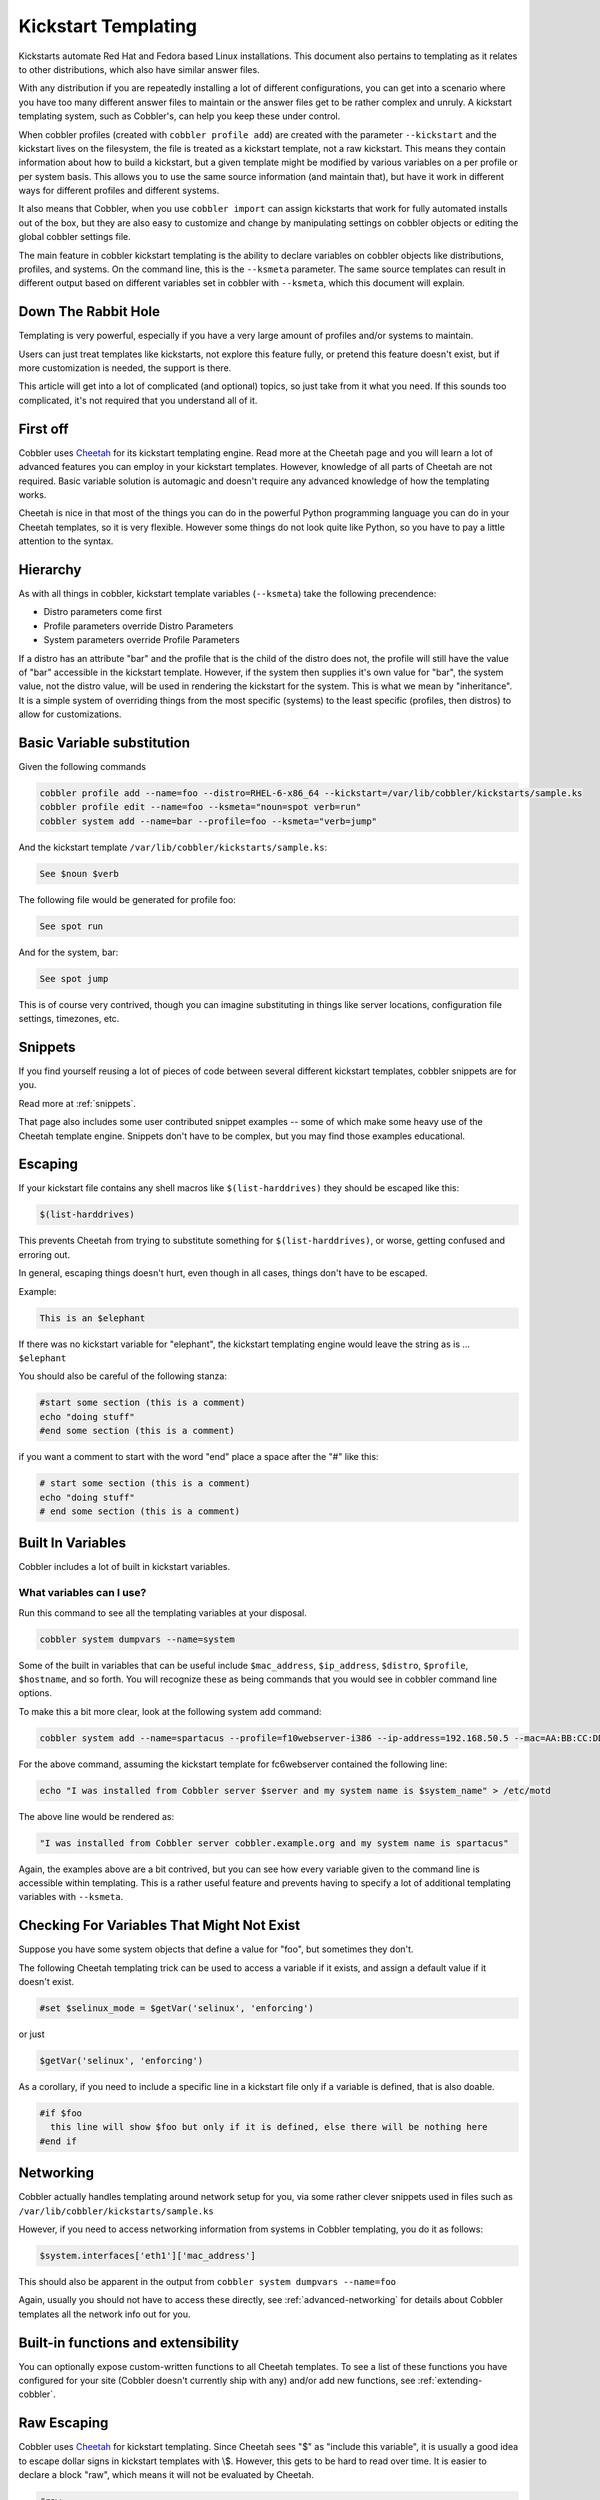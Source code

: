 .. _kickstart-templating:

********************
Kickstart Templating
********************

Kickstarts automate Red Hat and Fedora based Linux installations. This document also pertains to templating as it
relates to other distributions, which also have similar answer files.

With any distribution if you are repeatedly installing a lot of different configurations, you can get into a scenario
where you have too many different answer files to maintain or the answer files get to be rather complex and unruly. A
kickstart templating system, such as Cobbler's, can help you keep these under control.

When cobbler profiles (created with ``cobbler profile add``) are created with the parameter ``--kickstart`` and the
kickstart lives on the filesystem, the file is treated as a kickstart template, not a raw kickstart. This means they
contain information about how to build a kickstart, but a given template might be modified by various variables on a per
profile or per system basis. This allows you to use the same source information (and maintain that), but have it work in
different ways for different profiles and different systems.

It also means that Cobbler, when you use ``cobbler import`` can assign kickstarts that work for fully automated installs
out of the box, but they are also easy to customize and change by manipulating settings on cobbler objects or editing
the global cobbler settings file.

The main feature in cobbler kickstart templating is the ability to declare variables on cobbler objects like
distributions, profiles, and systems. On the command line, this is the ``--ksmeta`` parameter. The same source templates
can result in different output based on different variables set in cobbler with ``--ksmeta``, which this document will
explain.

Down The Rabbit Hole
####################

Templating is very powerful, especially if you have a very large amount of profiles and/or systems to maintain.

Users can just treat templates like kickstarts, not explore this feature fully, or pretend this feature doesn't exist,
but if more customization is needed, the support is there.

This article will get into a lot of complicated (and optional) topics, so just take from it what you need. If this
sounds too complicated, it's not required that you understand all of it.

First off
#########

Cobbler uses `Cheetah <https://cheetahtemplate.org/>`_ for its kickstart templating engine. Read more at the Cheetah
page and you will learn a lot of advanced features you can employ in your kickstart templates. However, knowledge of all
parts of Cheetah are not required. Basic variable solution is automagic and doesn't require any advanced knowledge of
how the templating works.

Cheetah is nice in that most of the things you can do in the powerful Python programming language you can do in your
Cheetah templates, so it is very flexible. However some things do not look quite like Python, so you have to pay a
little attention to the syntax.

Hierarchy
#########

As with all things in cobbler, kickstart template variables (``--ksmeta``) take the following precendence:

* Distro parameters come first
* Profile parameters override Distro Parameters
* System parameters override Profile Parameters

If a distro has an attribute "bar" and the profile that is the child of the distro does not, the profile will still have
the value of "bar" accessible in the kickstart template. However, if the system then supplies it's own value for "bar",
the system value, not the distro value, will be used in rendering the kickstart for the system. This is what we mean by
"inheritance". It is a simple system of overriding things from the most specific (systems) to the least specific
(profiles, then distros) to allow for customizations.

Basic Variable substitution
###########################

Given the following commands

.. code-block:: bash

    cobbler profile add --name=foo --distro=RHEL-6-x86_64 --kickstart=/var/lib/cobbler/kickstarts/sample.ks
    cobbler profile edit --name=foo --ksmeta="noun=spot verb=run"
    cobbler system add --name=bar --profile=foo --ksmeta="verb=jump"

And the kickstart template ``/var/lib/cobbler/kickstarts/sample.ks``:

.. code-block:: bash

    See $noun $verb

The following file would be generated for profile foo:

.. code-block:: bash

    See spot run

And for the system, bar:

.. code-block:: bash

    See spot jump

This is of course very contrived, though you can imagine substituting in things like server locations, configuration
file settings, timezones, etc.

.. _kickstart-snippets:

Snippets
########

If you find yourself reusing a lot of pieces of code between several different kickstart templates, cobbler snippets are
for you.

Read more at :ref:`snippets`.

That page also includes some user contributed snippet examples -- some of which make some heavy use of the Cheetah
template engine. Snippets don't have to be complex, but you may find those examples educational.

Escaping
########

If your kickstart file contains any shell macros like ``$(list-harddrives)`` they should be escaped like this:

.. code-block:: bash

    $(list-harddrives)

This prevents Cheetah from trying to substitute something for ``$(list-harddrives)``, or worse, getting confused and
erroring out.

In general, escaping things doesn't hurt, even though in all cases, things don't have to be escaped.

Example:

.. code-block:: bash

    This is an $elephant

If there was no kickstart variable for "elephant", the kickstart templating engine would leave the string as is ...
``$elephant``

You should also be careful of the following stanza:

.. code-block:: bash

    #start some section (this is a comment)
    echo "doing stuff"
    #end some section (this is a comment)

if you want a comment to start with the word "end" place a space after the "\#" like this:

.. code-block:: bash

    # start some section (this is a comment)
    echo "doing stuff"
    # end some section (this is a comment)

Built In Variables
##################

Cobbler includes a lot of built in kickstart variables.

What variables can I use?
*************************

Run this command to see all the templating variables at your disposal.

.. code-block:: bash

    cobbler system dumpvars --name=system

Some of the built in variables that can be useful include ``$mac_address``, ``$ip_address``, ``$distro``, ``$profile``,
``$hostname``, and so forth. You will recognize these as being commands that you would see in cobbler command line
options.

To make this a bit more clear, look at the following system add command:

.. code-block:: bash

    cobbler system add --name=spartacus --profile=f10webserver-i386 --ip-address=192.168.50.5 --mac=AA:BB:CC:DD:EE:FF --hostname=spartacus.example.org

For the above command, assuming the kickstart template for fc6webserver contained the following line:

.. code-block:: bash

    echo "I was installed from Cobbler server $server and my system name is $system_name" > /etc/motd

The above line would be rendered as:

.. code-block:: bash

    "I was installed from Cobbler server cobbler.example.org and my system name is spartacus"

Again, the examples above are a bit contrived, but you can see how every variable given to the command line is
accessible within templating. This is a rather useful feature and prevents having to specify a lot of additional
templating variables with ``--ksmeta``.

Checking For Variables That Might Not Exist
###########################################

Suppose you have some system objects that define a value for "foo", but sometimes they don't.

The following Cheetah templating trick can be used to access a variable if it exists, and assign a default value if it
doesn't exist.

.. code-block:: bash

    #set $selinux_mode = $getVar('selinux', 'enforcing')

or just

.. code-block:: bash

    $getVar('selinux', 'enforcing')

As a corollary, if you need to include a specific line in a kickstart file only if a variable is defined, that is also
doable.

.. code-block:: bash

    #if $foo
      this line will show $foo but only if it is defined, else there will be nothing here
    #end if

Networking
##########

Cobbler actually handles templating around network setup for you, via some rather clever snippets used in files such as
``/var/lib/cobbler/kickstarts/sample.ks``

However, if you need to access networking information from systems in Cobbler templating, you do it as follows:

.. code-block:: bash

    $system.interfaces['eth1']['mac_address']

This should also be apparent in the output from ``cobbler system dumpvars --name=foo``

Again, usually you should not have to access these directly, see :ref:`advanced-networking` for details about Cobbler
templates all the network info out for you.

Built-in functions and extensibility
####################################

You can optionally expose custom-written functions to all Cheetah templates. To see a list of these functions you have
configured for your site (Cobbler doesn't currently ship with any) and/or add new functions, see
:ref:`extending-cobbler`.

Raw Escaping
############

Cobbler uses `Cheetah <https://cheetahtemplate.org>`_ for kickstart templating. Since Cheetah sees "$" as "include this
variable", it is usually a good idea to escape dollar signs in kickstart templates with \\$. However, this gets to be
hard to read over time. It is easier to declare a block "raw", which means it will not be evaluated by Cheetah.

.. code-block:: bash

    #raw
    This $dollar sign will stay in the output regardless of what the --ksmeta metadata variables are
    #end raw

It is possible to cheat by assigning bash variables from the values of Cheetah variables, and use them inside raw
blocks. This is useful if you want your shell scripts to be able to access templating variables but don't really want
to make sure escaping is all super-correct.

.. code-block:: none

    %pre
    foo = $foo
    #raw
    This $foo will be evaluated and will not appear with a dollar sign
    and if you included funky shell scripts here you wouldn't have to worry
    about escaping anything.  The $foo comes from bash and not Cheetah
    #end raw

Raw escaping and Snippets
*************************

Be aware: raw escaping also applies to SNIPPET directives. For example:

.. code-block:: bash

    #raw
    $SNIPPET('my_snippet')
    #end raw

Will not work as expected. The result will be:

.. code-block:: bash

    $SNIPPET('my_snippet')

Because ``$SNIPPET`` is inside ``#raw #end raw``, Cheetah ignores it, and the snippet is not included. Note this also
applies to the legacy ``SNIPPET::`` syntax.

The ``#raw`` ``#end raw`` directives should instead be placed inside of ``my_snippet``.

Conditionals
############

Cheetah supports looping and if statements. For more of this, see the `Cheetah <http://cheetahtemplate.org>`_ web page.

(This section needs to be expanded)

"Stanza" Support
################

Stanzas are the precursor to Cobbler snippets. Certain built-in complex pieces of code are auto-generated by Cobbler,
from within the Cobbler source code, that vary based upon the configuration of the cobbler object being rendered. These
sections are not user extensible, unlike the newer snippet support. These are being explained here to give folks an idea
of why they should leave these weird dollar sign variables in their kickstarts, but in general, more cobbler stanzas
will not be added. The new snippets are the user-extensible way to go.

Certain blocks of kickstart code are substituted for the following variables:

* ``$yum_repo_stanza`` -- this is replaced with the code neccessary to set up any repos that are associated with the
  given cobbler profile, for use during install time. This should be present towards the top of a kickstart, but only
  for kickstarts that are RHEL5 and later or FC6 and later. Before those versions, kickstart/Anaconda did not support
  the "repo" directive.
* ``$yum_config_stanza`` -- this is replaced with the code neccessary to configure the installed system to use the yum
  repos set up during install time for regular operation. In other words, it sets up ``/etc/yum.repos.d`` on the
  provisioned system. This works for all machines that can have yum installed. If the value in
  ``/var/lib/cobbler/settings`` for ``yum_post_install_mirror`` is set, in addition, the provisioned system will be
  pointed to the boot server as an install source for "core" packages as well as any additional repos.
* ``$kickstart_done`` -- this is replaced with a specially formatted ``wget``, that places an entry in the cobbler
  and/or Apache (depending on how implemented at the time) log file, allowing ``cobbler status`` to better tell when
  kickstarts are fully complete. The implementation of what ``kickstart_done`` means may vary depending on the cobbler
  version, but it should always be placed in a kickstart template as the last line in %post. Beware in version 2.2.0,
  ``$kickstart_done`` does not exist anymore. Use ``$SNIPPLET('kickstart_done')`` instead between a cheetah stanza.
* (there may be other :ref:`snippets` and macros used not listed above)

Over time these will become first class Cobbler snippets.

Validation
##########

Cobbler contains a command ``cobbler validateks`` that will run ksvalidator (part of the pykickstart package) against
all rendered kickstarts to see if Anaconda will likely like them. It should be noted that ksvalidator is not perfect,
and in some cases, it will report false positives and/or negatives. However, it is still useful to make sure that your
rendered output from the kickstart templates is still good.

Testing an install in a VM is often a better idea.

Looking at results
##################

As was said earlier, what is provided for ``--kickstart`` is a template, not a kickstart. Templates are used to generate
kickstarts. The actual contents of the files are served up dynamically from Python and Apache. If you would like to see
the output of cobbler first hand (for your own review), you can run the following commands:

For profiles: ``cobbler profile getks --name=profile-name``

For systems: ``cobbler system getks --name=system-name``

Calling Python Code
###################

Cheetah lets you use python modules from inside the templates.

Example:

.. code-block:: bash

    #import time
    $time.strftime('%m/%d/%Y')

However what modules you can import are very limited for security reasons. If you see a module cobbler won't let you
import, add it to the whitelist in ``/etc/cobbler/settings``.

Comments
########

Cheetah makes comments with double hash marks ``##``. Any line starting with ``##`` will not show up in the rendered
kickstart file at all.

Kickstart comments ``#`` will show up in the rendered output.

Both styles of comments may be mixed. You can use ``##`` to describe what you are doing in your templates, and those
``##`` comments won't show up when someone looks at the rendered kickstart file in ``/var/www/cobbler``.

If this sounds complicated, it is. It's even more complicated in that Cheetah has special meanings for some things
starting with ``#`` like ``#if`` or ``#include``. It's pretty much safe to just use the single ``#`` comment form
everywhere though.

Further info
############

_This was originally a separate section in "Advanced topics" (itself originally part of the original, oversized man
page. It has been moved here, but needs to be merged properly with the text above._

If and only if ``--kickstart`` options reference filesystem URLs, ``--ksmeta`` allows for templating of the kickstart
files to achieve advanced functions. If the ``--ksmeta`` option for a profile read ``--ksmeta="foo=7 bar=llama"``,
anywhere in the kickstart file where the string ``$bar`` appeared would be replaced with the string ``llama``.

To apply these changes, ``cobbler sync`` must be run to generate custom kickstarts for each profile/system.

For NFS and HTTP kickstart URLs, the ``--ksmeta`` options will have no effect. This is a good reason to let cobbler
manage your kickstart files, though the URL functionality is provided for integration with legacy infrastructure,
possibly including web apps that already generate kickstarts.

Other Resources
###############

* `Kickstart-list <http://www.redhat.com/mailman/listinfo/kickstart-list>`_ is a great mailing list for info
* `Cheetah web page <http://cheetahtemplate.org>`_
* `Article on some Cheetah features (devshed.com) <http://www.devshed.com/c/a/Python/Templating-with-Cheetah/3/>`_
* `RHEL 5 Install Guide (section on kickstart options) <http://www.redhat.com/docs/manuals/enterprise/RHEL-5-manual/Installation_Guide-en-US/s1-kickstart2-options.html>`_
